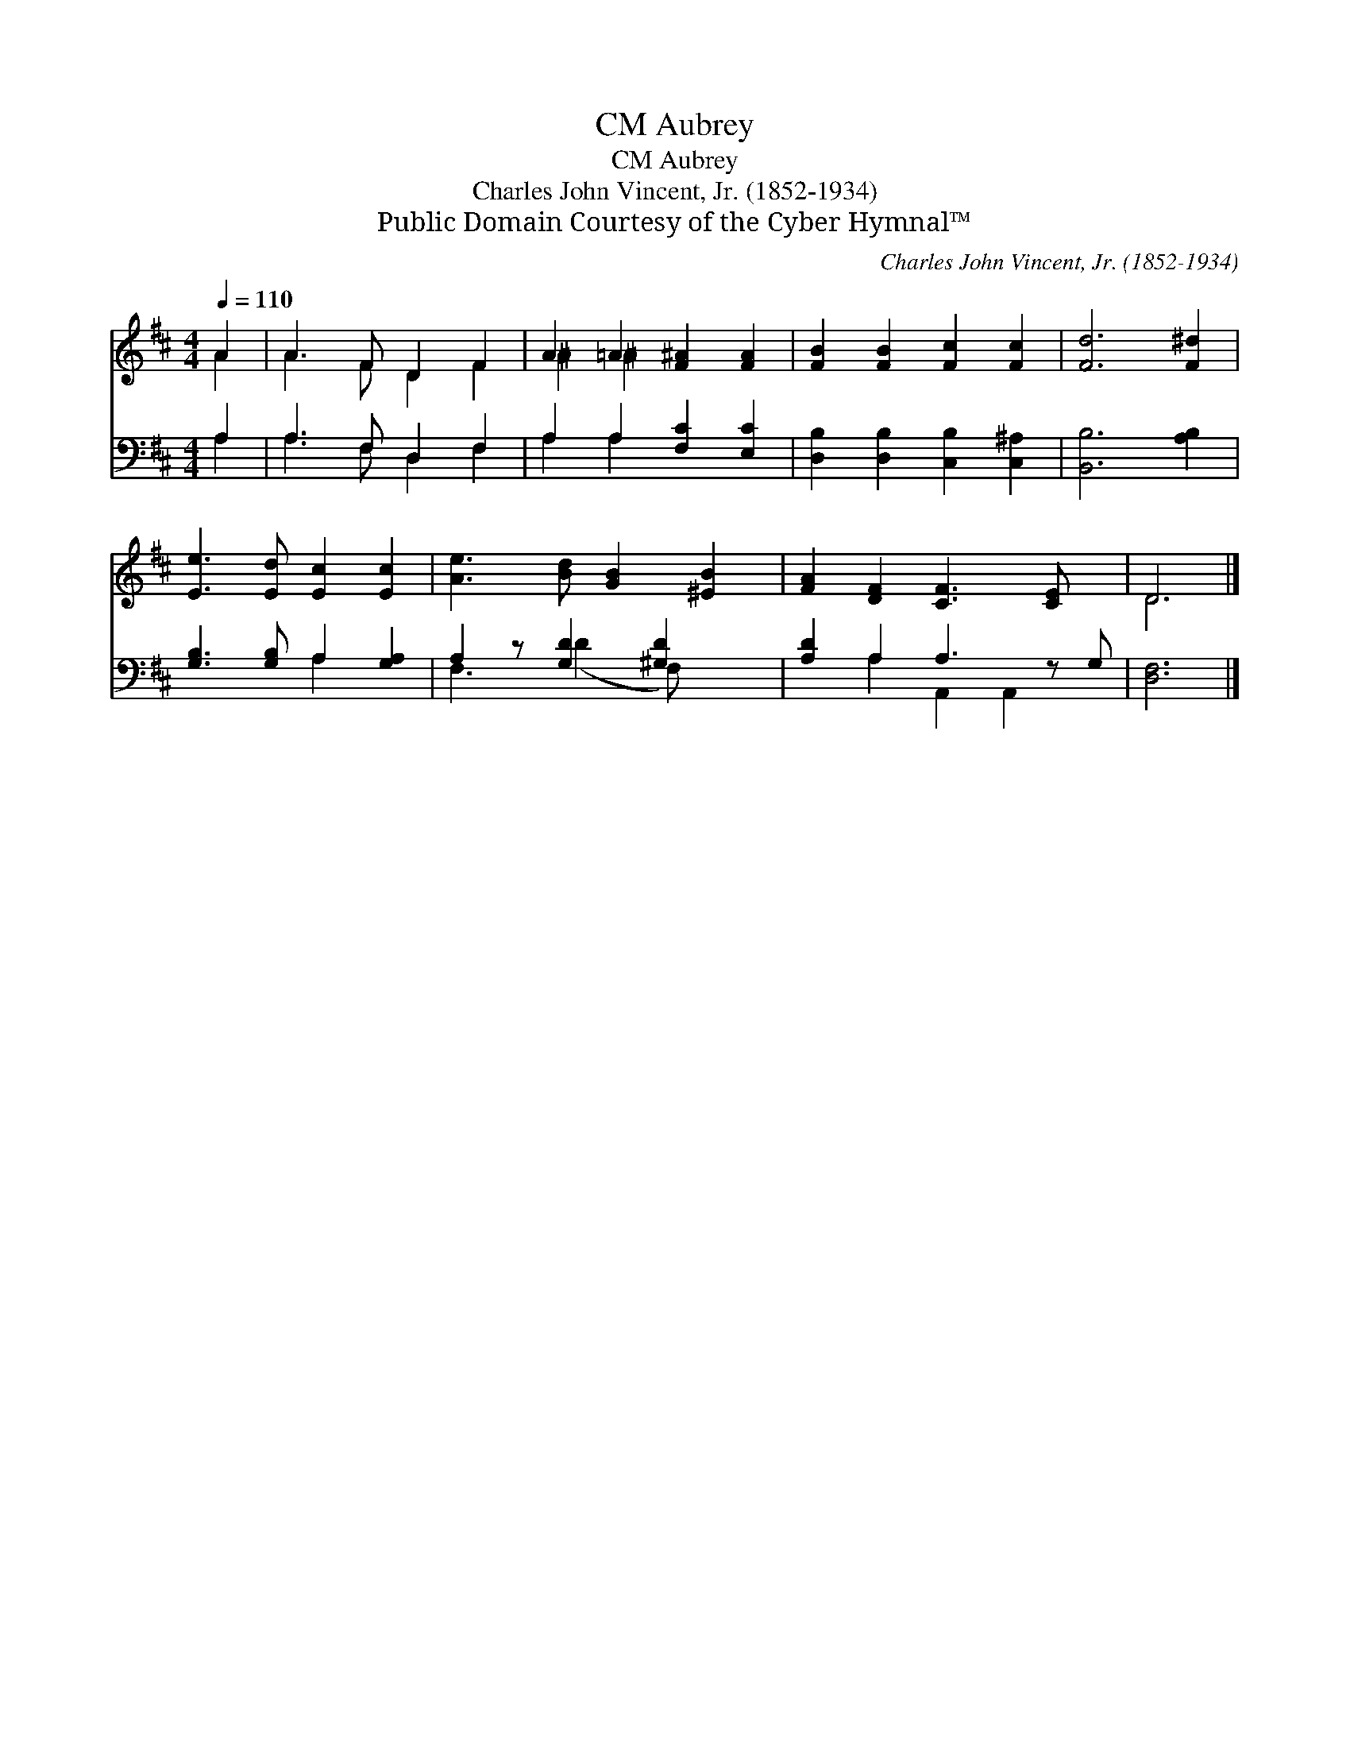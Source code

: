 X:1
T:Aubrey, CM
T:Aubrey, CM
T:Charles John Vincent, Jr. (1852-1934)
T:Public Domain Courtesy of the Cyber Hymnal™
C:Charles John Vincent, Jr. (1852-1934)
Z:Public Domain
Z:Courtesy of the Cyber Hymnal™
%%score ( 1 2 ) ( 3 4 )
L:1/8
Q:1/4=110
M:4/4
K:D
V:1 treble 
V:2 treble 
V:3 bass 
V:4 bass 
V:1
 A2 | A3 F D2 F2 | A2 =A2 [F^A]2 [FA]2 | [FB]2 [FB]2 [Fc]2 [Fc]2 | [Fd]6 [F^d]2 | %5
 [Ee]3 [Ed] [Ec]2 [Ec]2 | [Ae]3 [Bd] [GB]2 [^EB]2 | [FA]2 [DF]2 [CF]3 [CE] x | D6 |] %9
V:2
 A2 | A3 F D2 F2 | ^A2 ^A2 x4 | x8 | x8 | x8 | x8 | x9 | D6 |] %9
V:3
 A,2 | A,3 F, D,2 F,2 | A,2 A,2 [F,C]2 [E,C]2 | [D,B,]2 [D,B,]2 [C,B,]2 [C,^A,]2 | %4
 [B,,B,]6 [A,B,]2 | [G,B,]3 [G,B,] A,2 [G,A,]2 | A,2 z [G,D]2 [^G,D]2 x | [A,D]2 A,2 A,3 z G, | %8
 [D,F,]6 |] %9
V:4
 A,2 | A,3 F, D,2 F,2 | A,2 A,2 x4 | x8 | x8 | x4 A,2 x2 | F,3 (D2 F,) x2 | x2 A,2 A,,2 A,,2 x | %8
 x6 |] %9

